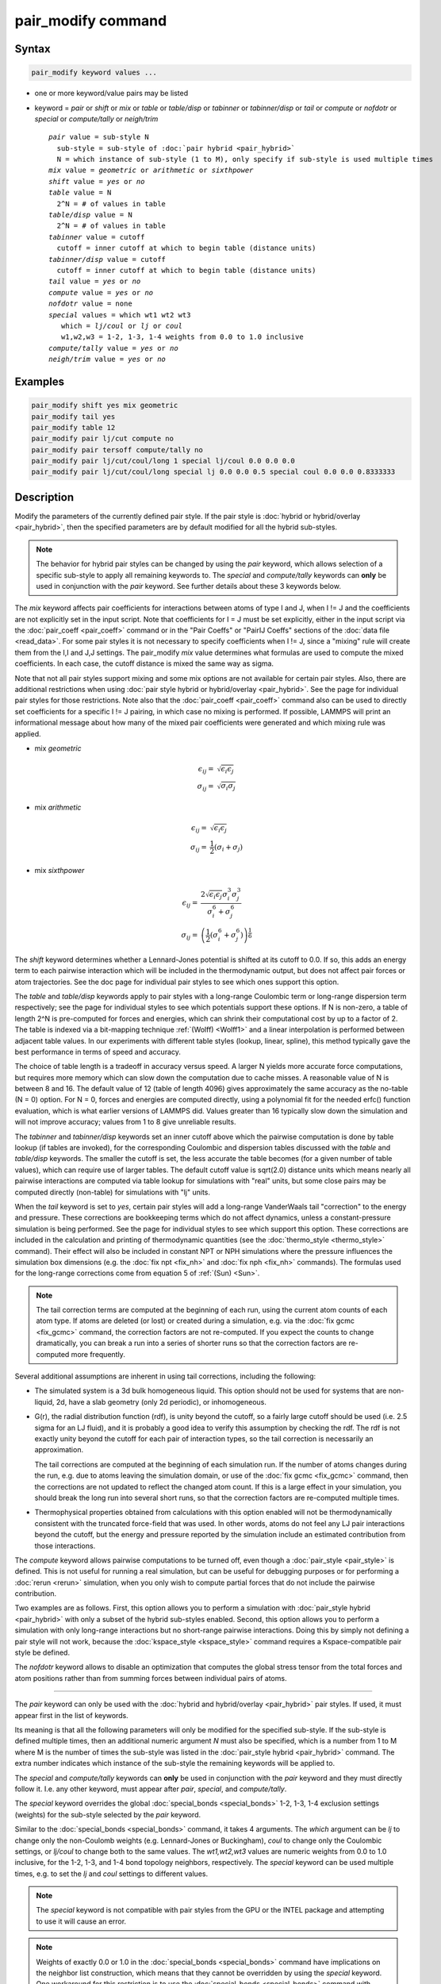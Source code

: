 .. index:: pair_modify

pair_modify command
===================

Syntax
""""""

.. code-block:: LAMMPS

   pair_modify keyword values ...

* one or more keyword/value pairs may be listed
* keyword = *pair* or *shift* or *mix* or *table* or *table/disp* or *tabinner*
  or *tabinner/disp* or *tail* or *compute* or *nofdotr* or *special* or
  *compute/tally* or *neigh/trim*

  .. parsed-literal::

       *pair* value = sub-style N
         sub-style = sub-style of :doc:`pair hybrid <pair_hybrid>`
         N = which instance of sub-style (1 to M), only specify if sub-style is used multiple times
       *mix* value = *geometric* or *arithmetic* or *sixthpower*
       *shift* value = *yes* or *no*
       *table* value = N
         2\^N = # of values in table
       *table/disp* value = N
         2\^N = # of values in table
       *tabinner* value = cutoff
         cutoff = inner cutoff at which to begin table (distance units)
       *tabinner/disp* value = cutoff
         cutoff = inner cutoff at which to begin table (distance units)
       *tail* value = *yes* or *no*
       *compute* value = *yes* or *no*
       *nofdotr* value = none
       *special* values = which wt1 wt2 wt3
          which = *lj/coul* or *lj* or *coul*
          w1,w2,w3 = 1-2, 1-3, 1-4 weights from 0.0 to 1.0 inclusive
       *compute/tally* value = *yes* or *no*
       *neigh/trim* value = *yes* or *no*

Examples
""""""""

.. code-block:: LAMMPS

   pair_modify shift yes mix geometric
   pair_modify tail yes
   pair_modify table 12
   pair_modify pair lj/cut compute no
   pair_modify pair tersoff compute/tally no
   pair_modify pair lj/cut/coul/long 1 special lj/coul 0.0 0.0 0.0
   pair_modify pair lj/cut/coul/long special lj 0.0 0.0 0.5 special coul 0.0 0.0 0.8333333

Description
"""""""""""

Modify the parameters of the currently defined pair style.  If the
pair style is :doc:`hybrid or hybrid/overlay <pair_hybrid>`, then the
specified parameters are by default modified for all the hybrid sub-styles.

.. note::

   The behavior for hybrid pair styles can be changed by using the *pair*
   keyword, which allows selection of a specific sub-style to apply all
   remaining keywords to.
   The *special* and *compute/tally* keywords can **only** be
   used in conjunction with the *pair* keyword.  See further details about
   these 3 keywords below.

The *mix* keyword affects pair coefficients for interactions between
atoms of type I and J, when I != J and the coefficients are not
explicitly set in the input script.  Note that coefficients for I = J
must be set explicitly, either in the input script via the
:doc:`pair_coeff <pair_coeff>` command or in the "Pair Coeffs" or "PairIJ Coeffs"
sections of the :doc:`data file <read_data>`.  For some pair styles it is not
necessary to specify coefficients when I != J, since a "mixing" rule
will create them from the I,I and J,J settings.  The pair_modify
*mix* value determines what formulas are used to compute the mixed
coefficients.  In each case, the cutoff distance is mixed the same way
as sigma.

Note that not all pair styles support mixing and some mix options are
not available for certain pair styles. Also, there are additional
restrictions when using :doc:`pair style hybrid or hybrid/overlay
<pair_hybrid>`.  See the page for individual pair styles for those
restrictions.  Note also that the :doc:`pair_coeff <pair_coeff>` command
also can be used to directly set coefficients for a specific I != J
pairing, in which case no mixing is performed.  If possible, LAMMPS will
print an informational message about how many of the mixed pair
coefficients were generated and which mixing rule was applied.

- mix *geometric*

  .. math::

     \epsilon_{ij} = & \sqrt{\epsilon_i  \epsilon_j} \\
     \sigma_{ij}   = & \sqrt{\sigma_i  \sigma_j}

- mix *arithmetic*

  .. math::

    \epsilon_{ij} = & \sqrt{\epsilon_i  \epsilon_j} \\
    \sigma_{ij}   = & \frac{1}{2} (\sigma_i + \sigma_j)

- mix *sixthpower*

  .. math::

    \epsilon_{ij} = & \frac{2 \sqrt{\epsilon_i \epsilon_j} \sigma_i^3 \sigma_j^3}{\sigma_i^6 + \sigma_j^6} \\
    \sigma_{ij} =   & \left(\frac{1}{2} (\sigma_i^6 + \sigma_j^6) \right)^{\frac{1}{6}}

The *shift* keyword determines whether a Lennard-Jones potential is
shifted at its cutoff to 0.0.  If so, this adds an energy term to each
pairwise interaction which will be included in the thermodynamic
output, but does not affect pair forces or atom trajectories.  See the
doc page for individual pair styles to see which ones support this
option.

The *table* and *table/disp* keywords apply to pair styles with a
long-range Coulombic term or long-range dispersion term respectively;
see the page for individual styles to see which potentials support
these options.  If N is non-zero, a table of length 2\^N is
pre-computed for forces and energies, which can shrink their
computational cost by up to a factor of 2.  The table is indexed via a
bit-mapping technique :ref:`(Wolff) <Wolff1>` and a linear
interpolation is performed between adjacent table values.  In our
experiments with different table styles (lookup, linear, spline), this
method typically gave the best performance in terms of speed and
accuracy.

The choice of table length is a tradeoff in accuracy versus speed.  A
larger N yields more accurate force computations, but requires more
memory which can slow down the computation due to cache misses.  A
reasonable value of N is between 8 and 16.  The default value of 12
(table of length 4096) gives approximately the same accuracy as the
no-table (N = 0) option.  For N = 0, forces and energies are computed
directly, using a polynomial fit for the needed erfc() function
evaluation, which is what earlier versions of LAMMPS did.  Values
greater than 16 typically slow down the simulation and will not
improve accuracy; values from 1 to 8 give unreliable results.

The *tabinner* and *tabinner/disp* keywords set an inner cutoff above
which the pairwise computation is done by table lookup (if tables are
invoked), for the corresponding Coulombic and dispersion tables
discussed with the *table* and *table/disp* keywords.  The smaller the
cutoff is set, the less accurate the table becomes (for a given number
of table values), which can require use of larger tables.  The default
cutoff value is sqrt(2.0) distance units which means nearly all
pairwise interactions are computed via table lookup for simulations
with "real" units, but some close pairs may be computed directly
(non-table) for simulations with "lj" units.

When the *tail* keyword is set to *yes*, certain pair styles will
add a long-range VanderWaals tail "correction" to the energy and
pressure.  These corrections are bookkeeping terms which do not affect
dynamics, unless a constant-pressure simulation is being performed.
See the page for individual styles to see which support this
option.  These corrections are included in the calculation and
printing of thermodynamic quantities (see the :doc:`thermo_style
<thermo_style>` command).  Their effect will also be included in
constant NPT or NPH simulations where the pressure influences the
simulation box dimensions (e.g. the :doc:`fix npt <fix_nh>` and
:doc:`fix nph <fix_nh>` commands).  The formulas used for the
long-range corrections come from equation 5 of :ref:`(Sun) <Sun>`.

.. note::

   The tail correction terms are computed at the beginning of each
   run, using the current atom counts of each atom type.  If atoms are
   deleted (or lost) or created during a simulation, e.g. via the
   :doc:`fix gcmc <fix_gcmc>` command, the correction factors are not
   re-computed.  If you expect the counts to change dramatically, you
   can break a run into a series of shorter runs so that the
   correction factors are re-computed more frequently.

Several additional assumptions are inherent in using tail corrections,
including the following:

* The simulated system is a 3d bulk homogeneous liquid. This option
  should not be used for systems that are non-liquid, 2d, have a slab
  geometry (only 2d periodic), or inhomogeneous.
* G(r), the radial distribution function (rdf), is unity beyond the
  cutoff, so a fairly large cutoff should be used (i.e. 2.5 sigma for
  an LJ fluid), and it is probably a good idea to verify this
  assumption by checking the rdf.  The rdf is not exactly unity beyond
  the cutoff for each pair of interaction types, so the tail
  correction is necessarily an approximation.

  The tail corrections are computed at the beginning of each
  simulation run.  If the number of atoms changes during the run,
  e.g. due to atoms leaving the simulation domain, or use of the
  :doc:`fix gcmc <fix_gcmc>` command, then the corrections are not
  updated to reflect the changed atom count.  If this is a large
  effect in your simulation, you should break the long run into
  several short runs, so that the correction factors are re-computed
  multiple times.

* Thermophysical properties obtained from calculations with this
  option enabled will not be thermodynamically consistent with the
  truncated force-field that was used.  In other words, atoms do not
  feel any LJ pair interactions beyond the cutoff, but the energy and
  pressure reported by the simulation include an estimated
  contribution from those interactions.

The *compute* keyword allows pairwise computations to be turned off,
even though a :doc:`pair_style <pair_style>` is defined.  This is not
useful for running a real simulation, but can be useful for debugging
purposes or for performing a :doc:`rerun <rerun>` simulation, when you
only wish to compute partial forces that do not include the pairwise
contribution.

Two examples are as follows.  First, this option allows you to perform
a simulation with :doc:`pair_style hybrid <pair_hybrid>` with only a
subset of the hybrid sub-styles enabled.  Second, this option allows
you to perform a simulation with only long-range interactions but no
short-range pairwise interactions.  Doing this by simply not defining
a pair style will not work, because the :doc:`kspace_style
<kspace_style>` command requires a Kspace-compatible pair style be
defined.

The *nofdotr* keyword allows to disable an optimization that computes
the global stress tensor from the total forces and atom positions
rather than from summing forces between individual pairs of atoms.

----------

The *pair* keyword can only be used with the :doc:`hybrid and
hybrid/overlay <pair_hybrid>` pair styles.  If used, it must appear
first in the list of keywords.

Its meaning is that all the following parameters will only be modified
for the specified sub-style.  If the sub-style is defined multiple
times, then an additional numeric argument *N* must also be specified,
which is a number from 1 to M where M is the number of times the
sub-style was listed in the :doc:`pair_style hybrid <pair_hybrid>`
command.  The extra number indicates which instance of the sub-style
the remaining keywords will be applied to.

The *special* and *compute/tally* keywords can **only** be used in
conjunction with the *pair* keyword and they must directly follow it.
I.e. any other keyword, must appear after *pair*, *special*, and
*compute/tally*.

The *special* keyword overrides the global :doc:`special_bonds <special_bonds>`
1-2, 1-3, 1-4 exclusion settings (weights) for the sub-style selected
by the *pair* keyword.

Similar to the :doc:`special_bonds <special_bonds>` command, it takes
4 arguments.  The *which* argument can be *lj* to change only the
non-Coulomb weights (e.g. Lennard-Jones or Buckingham), *coul* to change
only the Coulombic settings, or *lj/coul* to change both to the same
values.  The *wt1,wt2,wt3* values are numeric weights from 0.0 to 1.0
inclusive, for the 1-2, 1-3, and 1-4 bond topology neighbors, respectively.
The *special* keyword can be used multiple times, e.g. to set the *lj*
and *coul* settings to different values.

.. note::

   The *special* keyword is not compatible with pair styles from the
   GPU or the INTEL package and attempting to use it will cause
   an error.

.. note::

   Weights of exactly 0.0 or 1.0 in the :doc:`special_bonds <special_bonds>`
   command have implications on the neighbor list construction, which
   means that they cannot be overridden by using the *special* keyword.
   One workaround for this restriction is to use the :doc:`special_bonds <special_bonds>`
   command with weights like 1.0e-10 or 0.999999999 instead of 0.0 or 1.0,
   respectively, which enables to reset each them to any value between 0.0
   and 1.0 inclusively.  Otherwise you can set **all** global weights to
   an arbitrary number between 0.0 or 1.0, like 0.5, and then you have
   to override **all** *special* settings for **all** sub-styles which use
   the 1-2, 1-3, and 1-4 exclusion weights in their force/energy computation.

The *compute/tally* keyword disables or enables registering :doc:`compute
\*/tally <compute_tally>` computes for the sub-style specified by
the *pair* keyword.  Use *no* to disable, or *yes* to enable.

.. note::

   The "pair_modify pair compute/tally" command must be issued
   **before** the corresponding compute style is defined.

The *neigh/trim* keyword controls whether an explicit cutoff is set
for each neighbor list requested by the individual pair sub-styles
when using :doc:`pair hybrid\*/overlay <pair_hybrid_overlay>`.  When
this keyword is set to *no*, then the cutoff of each pair sub-style
neighbor list will be set equal to the largest cutoff, even if a
shorter cutoff is specified for a particular sub-style. If possible
the neighbor list will be copied directly from another list. When this
keyword is set to *yes* then the cutoff of the neighbor list will be
explicitly set to the value requested by the pair sub-style, and if
possible the list will be created by trimming from another list with a
longer cutoff, otherwise a new neighbor list will be created with the
specified cutoff.  The *yes* option can be faster when there are
multiple pair styles with different cutoffs since the number of
pair-wise distance checks between neighbors is reduced (but the time
required to build the neighbor lists is increased). The *no* option
could be faster when two or more neighbor lists have similar (but not
exactly the same) cutoffs.

.. note::

   The "pair_modify neigh/trim" command only applies when there are
   multiple pair sub-styles with different cutoffs, i.e. when using
   pair hybrid/overlay

----------

Restrictions
""""""""""""

You cannot use *shift* yes with *tail* yes, since those are
conflicting options.  You cannot use *tail* yes with 2d simulations.
You cannot use *special* with pair styles from the GPU or
INTEL package.

Related commands
""""""""""""""""

:doc:`pair_style <pair_style>`, :doc:`pair_style hybrid <pair_hybrid>`,
:doc:`pair_coeff <pair_coeff>`, :doc:`thermo_style <thermo_style>`,
:doc:`compute \*/tally <compute_tally>`

Default
"""""""

The option defaults are mix = geometric, shift = no, table = 12,
tabinner = sqrt(2.0), tail = no, compute = yes, and neigh/trim yes.

Note that some pair styles perform mixing, but only a certain style of
mixing.  See the doc pages for individual pair styles for details.

----------

.. _Wolff1:

**(Wolff)** Wolff and Rudd, Comp Phys Comm, 120, 200-32 (1999).

.. _Sun:

**(Sun)** Sun, J Phys Chem B, 102, 7338-7364 (1998).
